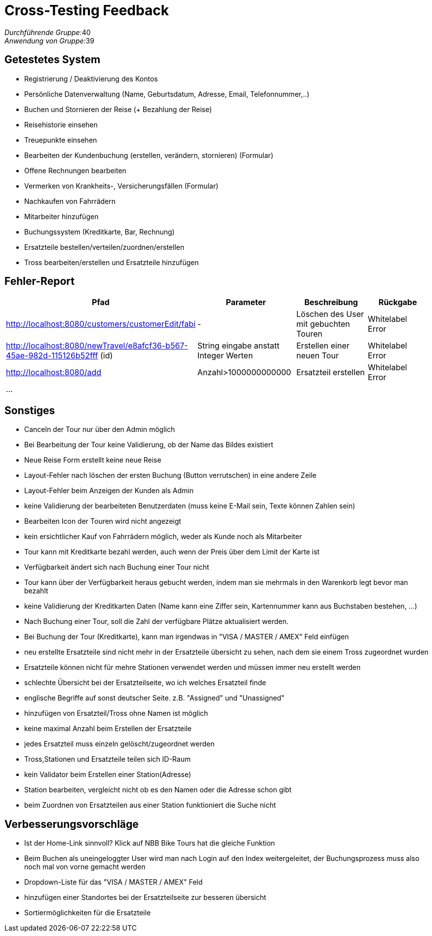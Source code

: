 = Cross-Testing Feedback

__Durchführende Gruppe:__40 +
__Anwendung von Gruppe:__39

== Getestetes System
* Registrierung / Deaktivierung des Kontos
* Persönliche Datenverwaltung (Name, Geburtsdatum, Adresse, Email, Telefonnummer,..)
* Buchen und Stornieren der Reise (+ Bezahlung der Reise)
* Reisehistorie einsehen
* Treuepunkte einsehen
* Bearbeiten der Kundenbuchung (erstellen, verändern, stornieren) (Formular)
* Offene Rechnungen bearbeiten
* Vermerken von Krankheits-, Versicherungsfällen (Formular)
* Nachkaufen von Fahrrädern
* Mitarbeiter hinzufügen
* Buchungssystem (Kreditkarte, Bar, Rechnung)
* Ersatzteile bestellen/verteilen/zuordnen/erstellen
* Tross bearbeiten/erstellen und Ersatzteile hinzufügen

== Fehler-Report
// See http://asciidoctor.org/docs/user-manual/#tables
[options="header"]
|===
|Pfad |Parameter |Beschreibung |Rückgabe
| http://localhost:8080/customers/customerEdit/fabi | - | Löschen des User mit gebuchten Touren | Whitelabel Error
| http://localhost:8080/newTravel/e8afcf36-b567-45ae-982d-115126b52fff (id) |String eingabe anstatt Integer Werten |Erstellen einer neuen Tour |Whitelabel Error
| http://localhost:8080/add | Anzahl>1000000000000 | Ersatzteil erstellen | Whitelabel Error
| ... | | | |
|===

== Sonstiges

* Canceln der Tour nur über den Admin möglich
* Bei Bearbeitung der Tour keine Validierung, ob der Name das Bildes existiert
* Neue Reise Form erstellt keine neue Reise
* Layout-Fehler nach löschen der ersten Buchung (Button verrutschen) in eine andere
  Zeile
* Layout-Fehler beim Anzeigen der Kunden als Admin
* keine Validierung der bearbeiteten Benutzerdaten (muss keine E-Mail sein, Texte können
  Zahlen sein)
* Bearbeiten Icon der Touren wird nicht angezeigt
* kein ersichtlicher Kauf von Fahrrädern möglich, weder als Kunde noch als Mitarbeiter

* Tour kann mit Kreditkarte bezahl werden, auch wenn der Preis über dem Limit der Karte ist
* Verfügbarkeit ändert sich nach Buchung einer Tour nicht
* Tour kann über der Verfügbarkeit heraus gebucht werden, indem man sie mehrmals in den Warenkorb legt bevor man bezahlt
* keine Validierung der Kreditkarten Daten (Name kann eine Ziffer sein, Kartennummer kann aus Buchstaben bestehen, ...)
* Nach Buchung einer Tour, soll die Zahl der verfügbare Plätze aktualisiert werden.
* Bei Buchung der Tour (Kreditkarte), kann man irgendwas in "VISA / MASTER / AMEX" Feld einfügen

* neu erstellte Ersatzteile sind nicht mehr in der Ersatzteile übersicht zu sehen, nach dem sie einem Tross zugeordnet wurden
* Ersatzteile können nicht für mehre Stationen verwendet werden und müssen immer neu erstellt werden
* schlechte Übersicht bei der Ersatzteilseite, wo ich welches Ersatzteil finde
* englische Begriffe auf sonst deutscher Seite. z.B. "Assigned" und "Unassigned"
* hinzufügen von Ersatzteil/Tross ohne Namen ist möglich
* keine maximal Anzahl beim Erstellen der Ersatzteile
* jedes Ersatzteil muss einzeln gelöscht/zugeordnet werden
* Tross,Stationen und Ersatzteile teilen sich ID-Raum
* kein Validator beim Erstellen einer Station(Adresse)
* Station bearbeiten, vergleicht nicht ob es den Namen oder die Adresse schon gibt
* beim Zuordnen von Ersatzteilen aus einer Station funktioniert die Suche nicht

== Verbesserungsvorschläge

* Ist der Home-Link sinnvoll? Klick auf NBB Bike Tours hat die gleiche Funktion
* Beim Buchen als uneingeloggter User wird man nach Login auf den Index weitergeleitet, der
Buchungsprozess muss also noch mal von vorne gemacht werden
* Dropdown-Liste für das "VISA / MASTER / AMEX" Feld
* hinzufügen einer Standortes bei der Ersatzteilseite zur besseren übersicht
* Sortiermöglichkeiten für die Ersatzteile
